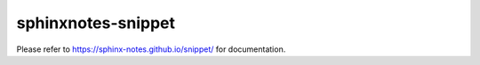 ===================
sphinxnotes-snippet
===================

Please refer to https://sphinx-notes.github.io/snippet/ for documentation.

